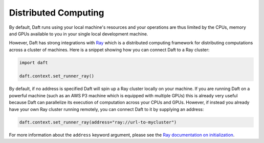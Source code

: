 Distributed Computing
=====================

By default, Daft runs using your local machine's resources and your operations are thus limited by the CPUs, memory and GPUs available to you in your single local development machine.

However, Daft has strong integrations with `Ray <https://www.ray.io>`_ which is a distributed computing framework for distributing computations across a cluster of machines. Here is a snippet showing how you can connect Daft to a Ray cluster:

.. code:: python

    import daft

    daft.context.set_runner_ray()

By default, if no address is specified Daft will spin up a Ray cluster locally on your machine. If you are running Daft on a powerful machine (such as an AWS P3 machine which is equipped with multiple GPUs) this is already very useful because Daft can parallelize its execution of computation across your CPUs and GPUs. However, if instead you already have your own Ray cluster running remotely, you can connect Daft to it by supplying an address:

.. code:: python

    daft.context.set_runner_ray(address="ray://url-to-mycluster")

For more information about the ``address`` keyword argument, please see the `Ray documentation on initialization <https://docs.ray.io/en/latest/ray-core/package-ref.html#ray-init>`_.
